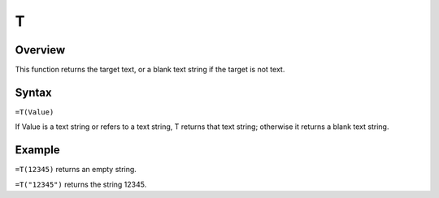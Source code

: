 =
T
=

Overview
--------

This function returns the target text, or a blank text string if the target is not text.

Syntax
------

``=T(Value)``

If Value is a text string or refers to a text string, T returns that text string; otherwise it returns a blank text string.

Example
-------

``=T(12345)`` returns an empty string.

``=T("12345")`` returns the string 12345. 
